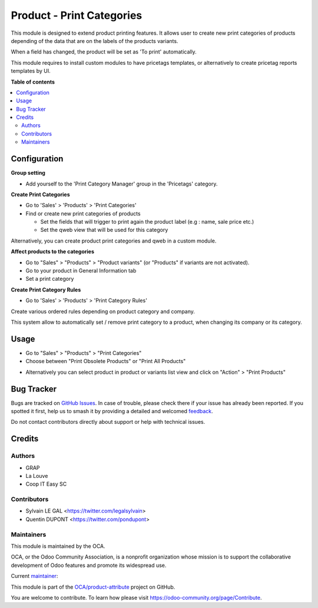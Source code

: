 ==========================
Product - Print Categories
==========================

.. 
   !!!!!!!!!!!!!!!!!!!!!!!!!!!!!!!!!!!!!!!!!!!!!!!!!!!!
   !! This file is generated by oca-gen-addon-readme !!
   !! changes will be overwritten.                   !!
   !!!!!!!!!!!!!!!!!!!!!!!!!!!!!!!!!!!!!!!!!!!!!!!!!!!!
   !! source digest: sha256:8d48aa7ef074d7b26a9298755ed6ba26c867a42cd95766b91a22de0e07f241ec
   !!!!!!!!!!!!!!!!!!!!!!!!!!!!!!!!!!!!!!!!!!!!!!!!!!!!

.. |badge1| image:: https://img.shields.io/badge/maturity-Beta-yellow.png
    :target: https://odoo-community.org/page/development-status
    :alt: Beta
.. |badge2| image:: https://img.shields.io/badge/licence-AGPL--3-blue.png
    :target: http://www.gnu.org/licenses/agpl-3.0-standalone.html
    :alt: License: AGPL-3
.. |badge3| image:: https://img.shields.io/badge/github-OCA%2Fproduct--attribute-lightgray.png?logo=github
    :target: https://github.com/OCA/product-attribute/tree/17.0/product_print_category
    :alt: OCA/product-attribute
.. |badge4| image:: https://img.shields.io/badge/weblate-Translate%20me-F47D42.png
    :target: https://translation.odoo-community.org/projects/product-attribute-17-0/product-attribute-17-0-product_print_category
    :alt: Translate me on Weblate
.. |badge5| image:: https://img.shields.io/badge/runboat-Try%20me-875A7B.png
    :target: https://runboat.odoo-community.org/builds?repo=OCA/product-attribute&target_branch=17.0
    :alt: Try me on Runboat

|badge1| |badge2| |badge3| |badge4| |badge5|

This module is designed to extend product printing features. It allows
user to create new print categories of products depending of the data
that are on the labels of the products variants.

When a field has changed, the product will be set as 'To print'
automatically.

This module requires to install custom modules to have pricetags
templates, or alternatively to create pricetag reports templates by UI.

**Table of contents**

.. contents::
   :local:

Configuration
=============

**Group setting**

-  Add yourself to the 'Print Category Manager' group in the 'Pricetags'
   category.

**Create Print Categories**

-  Go to 'Sales' > 'Products' > 'Print Categories'

-  Find or create new print categories of products

   -  Set the fields that will trigger to print again the product label
      (e.g : name, sale price etc.)
   -  Set the qweb view that will be used for this category

|image1|

Alternatively, you can create product print categories and qweb in a
custom module.

**Affect products to the categories**

-  Go to "Sales" > "Products" > "Product variants" (or "Products" if
   variants are not activated).
-  Go to your product in General Information tab
-  Set a print category

|image2|

**Create Print Category Rules**

-  Go to 'Sales' > 'Products' > 'Print Category Rules'

Create various ordered rules depending on product category and company.

This system allow to automatically set / remove print category to a
product, when changing its company or its category.

|image3|

.. |image1| image:: https://raw.githubusercontent.com/OCA/product-attribute/17.0/product_print_category/static/description/product_print_category_form.png
.. |image2| image:: https://raw.githubusercontent.com/OCA/product-attribute/17.0/product_print_category/static/description/product_product_form.png
.. |image3| image:: https://raw.githubusercontent.com/OCA/product-attribute/17.0/product_print_category/static/description/product_print_category_rule_tree.png

Usage
=====

-  Go to "Sales" > "Products" > "Print Categories"
-  Choose between "Print Obsolete Products" or "Print All Products"

|image1|

-  Alternatively you can select product in product or variants list view
   and click on "Action" > "Print Products"

.. |image1| image:: https://raw.githubusercontent.com/OCA/product-attribute/17.0/product_print_category/static/description/product_print_wizard_form.png

Bug Tracker
===========

Bugs are tracked on `GitHub Issues <https://github.com/OCA/product-attribute/issues>`_.
In case of trouble, please check there if your issue has already been reported.
If you spotted it first, help us to smash it by providing a detailed and welcomed
`feedback <https://github.com/OCA/product-attribute/issues/new?body=module:%20product_print_category%0Aversion:%2017.0%0A%0A**Steps%20to%20reproduce**%0A-%20...%0A%0A**Current%20behavior**%0A%0A**Expected%20behavior**>`_.

Do not contact contributors directly about support or help with technical issues.

Credits
=======

Authors
-------

* GRAP
* La Louve
* Coop IT Easy SC

Contributors
------------

-  Sylvain LE GAL <https://twitter.com/legalsylvain>
-  Quentin DUPONT <https://twitter.com/pondupont>

Maintainers
-----------

This module is maintained by the OCA.

.. image:: https://odoo-community.org/logo.png
   :alt: Odoo Community Association
   :target: https://odoo-community.org

OCA, or the Odoo Community Association, is a nonprofit organization whose
mission is to support the collaborative development of Odoo features and
promote its widespread use.

.. |maintainer-legalsylvain| image:: https://github.com/legalsylvain.png?size=40px
    :target: https://github.com/legalsylvain
    :alt: legalsylvain

Current `maintainer <https://odoo-community.org/page/maintainer-role>`__:

|maintainer-legalsylvain| 

This module is part of the `OCA/product-attribute <https://github.com/OCA/product-attribute/tree/17.0/product_print_category>`_ project on GitHub.

You are welcome to contribute. To learn how please visit https://odoo-community.org/page/Contribute.
